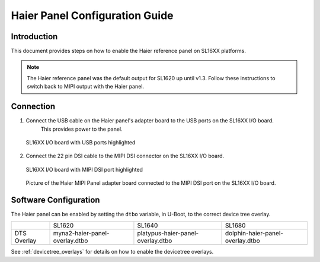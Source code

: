 ===================================
Haier Panel Configuration Guide
===================================

Introduction
============

This document provides steps on how to enable the Haier reference panel on SL16XX platforms.

.. note::

    The Haier reference panel was the default output for SL1620 up until v1.3. Follow these instructions
    to switch back to MIPI output with the Haier panel.

Connection
==========

1. Connect the USB cable on the Haier panel's adapter board to the USB ports on the SL16XX I/O board.
    This provides power to the panel.

.. figure:: media/usb-ports.png

    SL16XX I/O board with USB ports highlighted

2. Connect the 22 pin DSI cable to the MIPI DSI connector on the SL16XX I/O board.

.. figure:: media/mipi-dsi-port.png

    SL16XX I/O board with MIPI DSI port highlighted

.. figure:: media/haier-mipi-adapter-board.jpg

    Picture of the Haier MIPI Panel adapter board connected to the MIPI DSI port on the SL16XX I/O board.

Software Configuration
======================

The Haier panel can be enabled by setting the ``dtbo`` variable, in U-Boot, to the correct device tree overlay.

+-----------------+--------------------------------+-----------------------------------+----------------------------------+
|                 | SL1620                         | SL1640                            | SL1680                           |
+-----------------+--------------------------------+-----------------------------------+----------------------------------+
| DTS Overlay     | myna2-haier-panel-overlay.dtbo | platypus-haier-panel-overlay.dtbo | dolphin-haier-panel-overlay.dtbo |
+-----------------+--------------------------------+-----------------------------------+----------------------------------+

See :ref:`devicetree_overlays` for details on how to enable the devicetree overlays.